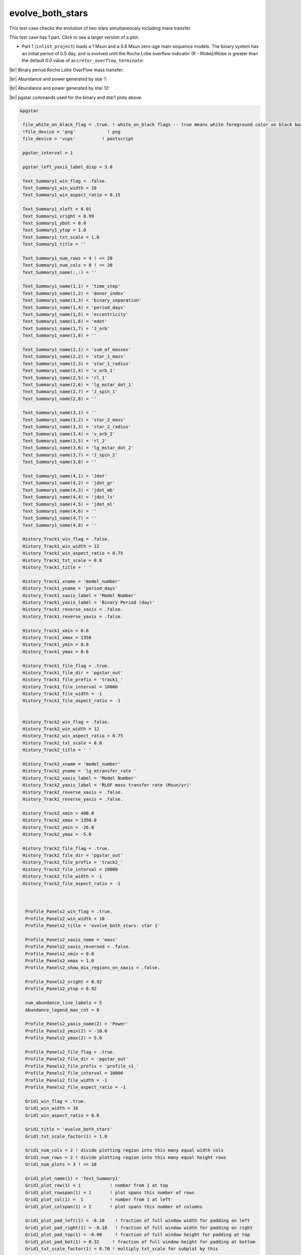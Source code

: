 .. _evolve_both_stars:

*****************
evolve_both_stars
*****************

This test case checks the evolution of two stars simultaneously including mass transfer.

This test case has 1 part. Click to see a larger version of a plot.

* Part 1 (``inlist_project``) loads a 1 Msun and a 0.8 Msun zero-age main sequence models. The binary system has an initial period of 0.5 day, and is evolved until the Roche Lobe overflow indicator (R - Rlobe)/Rlobe  is greater than the default 0.0 value of ``accretor_overflow_terminate``:

|br|
Binary period Roche Lobe OverFlow mass transfer:

.. image:: ../../../binary/test_suite/evolve_both_stars/docs/grid_001314.svg
   :width: 100%


|br|
Abundance and power generated by star 1:

.. image:: ../../../binary/test_suite/evolve_both_stars/docs/profile_s1_001314.svg
   :width: 100%


|br|
Abundance and power generated by star 12:

.. image:: ../../../binary/test_suite/evolve_both_stars/docs/profile_s2_001314.svg
   :width: 100%


|br|
pgstar commands used for the binary and star1 plots above:

.. code-block:: console

 &pgstar

  file_white_on_black_flag = .true. ! white_on_black flags -- true means white foreground color on black background
  !file_device = 'png'            ! png
  file_device = 'vcps'          ! postscript

  pgstar_interval = 1

  pgstar_left_yaxis_label_disp = 3.0

  Text_Summary1_win_flag = .false.
  Text_Summary1_win_width = 10
  Text_Summary1_win_aspect_ratio = 0.15

  Text_Summary1_xleft = 0.01
  Text_Summary1_xright = 0.99
  Text_Summary1_ybot = 0.0
  Text_Summary1_ytop = 1.0
  Text_Summary1_txt_scale = 1.0
  Text_Summary1_title = ''

  Text_Summary1_num_rows = 4 ! <= 20
  Text_Summary1_num_cols = 8 ! <= 20
  Text_Summary1_name(:,:) = ''

  Text_Summary1_name(1,1) = 'time_step'
  Text_Summary1_name(1,2) = 'donor_index'
  Text_Summary1_name(1,3) = 'binary_separation'
  Text_Summary1_name(1,4) = 'period_days'
  Text_Summary1_name(1,5) = 'eccentricity'
  Text_Summary1_name(1,6) = 'edot'
  Text_Summary1_name(1,7) = 'J_orb'
  Text_Summary1_name(1,8) = ''

  Text_Summary1_name(2,1) = 'sum_of_masses'
  Text_Summary1_name(2,2) = 'star_1_mass'
  Text_Summary1_name(2,3) = 'star_1_radius'
  Text_Summary1_name(2,4) = 'v_orb_1'
  Text_Summary1_name(2,5) = 'rl_1'
  Text_Summary1_name(2,6) = 'lg_mstar_dot_1'
  Text_Summary1_name(2,7) = 'J_spin_1'
  Text_Summary1_name(2,8) = ''

  Text_Summary1_name(3,1) = ''
  Text_Summary1_name(3,2) = 'star_2_mass'
  Text_Summary1_name(3,3) = 'star_2_radius'
  Text_Summary1_name(3,4) = 'v_orb_2'
  Text_Summary1_name(3,5) = 'rl_2'
  Text_Summary1_name(3,6) = 'lg_mstar_dot_2'
  Text_Summary1_name(3,7) = 'J_spin_2'
  Text_Summary1_name(3,8) = ''

  Text_Summary1_name(4,1) = 'Jdot'
  Text_Summary1_name(4,2) = 'jdot_gr'
  Text_Summary1_name(4,3) = 'jdot_mb'
  Text_Summary1_name(4,4) = 'jdot_ls'
  Text_Summary1_name(4,5) = 'jdot_ml'
  Text_Summary1_name(4,6) = ''
  Text_Summary1_name(4,7) = ''
  Text_Summary1_name(4,8) = ''

  History_Track1_win_flag = .false.
  History_Track1_win_width = 12
  History_Track1_win_aspect_ratio = 0.75
  History_Track1_txt_scale = 0.8
  History_Track1_title = ' '

  History_Track1_xname = 'model_number'
  History_Track1_yname = 'period_days'
  History_Track1_xaxis_label = 'Model Number'
  History_Track1_yaxis_label = 'Binary Period (day)'
  History_Track1_reverse_xaxis = .false.
  History_Track1_reverse_yaxis = .false.

  History_Track1_xmin = 0.0
  History_Track1_xmax = 1350
  History_Track1_ymin = 0.0
  History_Track1_ymax = 0.6

  History_Track1_file_flag = .true.
  History_Track1_file_dir = 'pgstar_out'
  History_Track1_file_prefix = 'track1_'
  History_Track1_file_interval = 10000
  History_Track1_file_width = -1
  History_Track1_file_aspect_ratio = -1


  History_Track2_win_flag = .false.
  History_Track2_win_width = 12
  History_Track2_win_aspect_ratio = 0.75
  History_Track2_txt_scale = 0.8
  History_Track2_title = ' '

  History_Track2_xname = 'model_number'
  History_Track2_yname = 'lg_mtransfer_rate '
  History_Track2_xaxis_label = 'Model Number'
  History_Track2_yaxis_label = 'RLOF mass transfer rate (Msun/yr)'
  History_Track2_reverse_xaxis = .false.
  History_Track2_reverse_yaxis = .false.

  History_Track2_xmin = 400.0
  History_Track2_xmax = 1350.0
  History_Track2_ymin = -26.0
  History_Track2_ymax = -5.0

  History_Track2_file_flag = .true.
  History_Track2_file_dir = 'pgstar_out'
  History_Track2_file_prefix = 'track2_'
  History_Track2_file_interval = 10000
  History_Track2_file_width = -1
  History_Track2_file_aspect_ratio = -1



   Profile_Panels2_win_flag = .true.
   Profile_Panels2_win_width = 10
   Profile_Panels2_title = 'evolve_both_stars: star 1'

   Profile_Panels2_xaxis_name = 'mass'
   Profile_Panels2_xaxis_reversed = .false.
   Profile_Panels2_xmin = 0.0
   Profile_Panels2_xmax = 1.0
   Profile_Panels2_show_mix_regions_on_xaxis = .false.

   Profile_Panels2_xright = 0.92
   Profile_Panels2_ytop = 0.92

   num_abundance_line_labels = 5
   Abundance_legend_max_cnt = 0

   Profile_Panels2_yaxis_name(2) = 'Power'
   Profile_Panels2_ymin(2) = -10.0
   Profile_Panels2_ymax(2) = 5.0

   Profile_Panels2_file_flag = .true.
   Profile_Panels2_file_dir = 'pgstar_out'
   Profile_Panels2_file_prefix = 'profile_s1_'
   Profile_Panels2_file_interval = 10000
   Profile_Panels2_file_width = -1
   Profile_Panels2_file_aspect_ratio = -1

   Grid1_win_flag = .true.
   Grid1_win_width = 16
   Grid1_win_aspect_ratio = 0.6

   Grid1_title = 'evolve_both_stars'
   Grid1_txt_scale_factor(1) = 1.0

   Grid1_num_cols = 2 ! divide plotting region into this many equal width cols
   Grid1_num_rows = 2 ! divide plotting region into this many equal height rows
   Grid1_num_plots = 3 ! <= 10

   Grid1_plot_name(1) = 'Text_Summary1'
   Grid1_plot_row(1) = 1           ! number from 1 at top
   Grid1_plot_rowspan(1) = 1       ! plot spans this number of rows
   Grid1_plot_col(1) =  1          ! number from 1 at left
   Grid1_plot_colspan(1) = 2       ! plot spans this number of columns

   Grid1_plot_pad_left(1) = -0.10    ! fraction of full window width for padding on left
   Grid1_plot_pad_right(1) = -0.18   ! fraction of full window width for padding on right
   Grid1_plot_pad_top(1) = -0.00     ! fraction of full window height for padding at top
   Grid1_plot_pad_bot(1) = 0.32     ! fraction of full window height for padding at bottom
   Grid1_txt_scale_factor(1) = 0.70 ! multiply txt_scale for subplot by this

   Grid1_plot_name(2) = 'History_Track1'
   Grid1_plot_row(2) = 2           ! number from 1 at top
   Grid1_plot_rowspan(2) = 1       ! plot spans this number of rows
   Grid1_plot_col(2) =  1          ! number from 1 at left
   Grid1_plot_colspan(2) = 1       ! plot spans this number of columns

   Grid1_plot_pad_left(2) = -0.04    ! fraction of full window width for padding on left
   Grid1_plot_pad_right(2) = 0.04   ! fraction of full window width for padding on right
   Grid1_plot_pad_top(2) = -0.24     ! fraction of full window height for padding at top
   Grid1_plot_pad_bot(2) = 0.00     ! fraction of full window height for padding at bottom
   Grid1_txt_scale_factor(2) = 0.7 ! multiply txt_scale for subplot by this

   Grid1_plot_name(3) = 'History_Track2'
   Grid1_plot_row(3) = 2           ! number from 1 at top
   Grid1_plot_rowspan(3) = 1       ! plot spans this number of rows
   Grid1_plot_col(3) =  2          ! number from 1 at left
   Grid1_plot_colspan(3) = 1       ! plot spans this number of columns

   Grid1_plot_pad_left(3) = 0.04    ! fraction of full window width for padding on left
   Grid1_plot_pad_right(3) = -0.04   ! fraction of full window width for padding on right
   Grid1_plot_pad_top(3) = -0.24     ! fraction of full window height for padding at top
   Grid1_plot_pad_bot(3) = 0.00     ! fraction of full window height for padding at bottom
   Grid1_txt_scale_factor(3) = 0.7 ! multiply txt_scale for subplot by this

  Grid1_file_flag = .true.
  Grid1_file_dir = 'pgstar_out'
  Grid1_file_prefix = 'grid_'
  Grid1_file_interval = 10000
  Grid1_file_width = -1
  Grid1_file_aspect_ratio = -1

 / ! end of pgstar namelist


|br|
pgstar commands used for the star2 plot above:

.. code-block:: console

 &pgstar

  file_white_on_black_flag = .true. ! white_on_black flags -- true means white foreground color on black background
  !file_device = 'png'            ! png
  file_device = 'vcps'          ! postscript

  pgstar_interval = 1

   Profile_Panels2_win_flag = .true.
   Profile_Panels2_win_width = 10
   Profile_Panels2_title = 'evolve_both_stars: star 2'

   Profile_Panels2_xaxis_name = 'mass'
   Profile_Panels2_xaxis_reversed = .false.
   Profile_Panels2_xmin = 0.0
   Profile_Panels2_xmax = 0.9
   Profile_Panels2_show_mix_regions_on_xaxis = .false.

   Profile_Panels2_xright = 0.92
   Profile_Panels2_ytop = 0.92

   num_abundance_line_labels = 5
   Abundance_legend_max_cnt = 0

   Profile_Panels2_yaxis_name(2) = 'Power'
   Profile_Panels2_ymin(2) = -10.0
   Profile_Panels2_ymax(2) = 1.0

   Profile_Panels2_file_flag = .true.
   Profile_Panels2_file_dir = 'pgstar_out'
   Profile_Panels2_file_prefix = 'profile_s2_'
   Profile_Panels2_file_interval = 10000
   Profile_Panels2_file_width = -1
   Profile_Panels2_file_aspect_ratio = -1

 / ! end of pgstar namelist

Last-Updated: 11Jul2021 (MESA 094ff71) by fxt.


.. # define a hard line break for HTML
.. |br| raw:: html

      <br>
